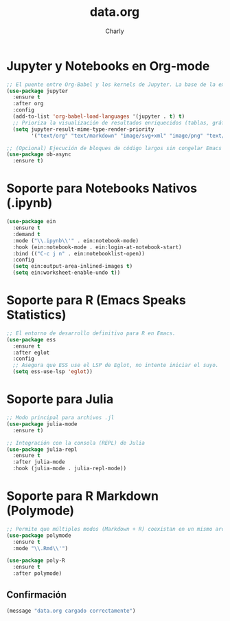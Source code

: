 #+TITLE: data.org
#+AUTHOR: Charly
#+PROPERTY: header-args:emacs-lisp :tangle yes :results silent

* Jupyter y Notebooks en Org-mode
#+begin_src emacs-lisp
  ;; El puente entre Org-Babel y los kernels de Jupyter. La base de la experiencia notebook.
  (use-package jupyter
    :ensure t
    :after org
    :config
    (add-to-list 'org-babel-load-languages '(jupyter . t) t)
    ;; Prioriza la visualización de resultados enriquecidos (tablas, gráficos)
    (setq jupyter-result-mime-type-render-priority
          '("text/org" "text/markdown" "image/svg+xml" "image/png" "text/plain")))

  ;; (Opcional) Ejecución de bloques de código largos sin congelar Emacs
  (use-package ob-async
    :ensure t)
#+end_src

* Soporte para Notebooks Nativos (.ipynb)
#+begin_src emacs-lisp
(use-package ein
  :ensure t
  :demand t
  :mode ("\\.ipynb\\'" . ein:notebook-mode)
  :hook (ein:notebook-mode . ein:login-at-notebook-start)
  :bind (("C-c j n" . ein:notebooklist-open))
  :config
  (setq ein:output-area-inlined-images t)
  (setq ein:worksheet-enable-undo t))
#+end_src

* Soporte para R (Emacs Speaks Statistics)
#+begin_src emacs-lisp
  ;; El entorno de desarrollo definitivo para R en Emacs.
  (use-package ess
    :ensure t
    :after eglot
    :config
    ;; Asegura que ESS use el LSP de Eglot, no intente iniciar el suyo.
    (setq ess-use-lsp 'eglot))
#+end_src

* Soporte para Julia
#+begin_src emacs-lisp
  ;; Modo principal para archivos .jl
  (use-package julia-mode
    :ensure t)

  ;; Integración con la consola (REPL) de Julia
  (use-package julia-repl
    :ensure t
    :after julia-mode
    :hook (julia-mode . julia-repl-mode))
#+end_src

* Soporte para R Markdown (Polymode)
#+begin_src emacs-lisp
  ;; Permite que múltiples modos (Markdown + R) coexistan en un mismo archivo.
  (use-package polymode
    :ensure t
    :mode "\\.Rmd\\'")

  (use-package poly-R
    :ensure t
    :after polymode)
#+end_src

** Confirmación
#+begin_src emacs-lisp
(message "data.org cargado correctamente")
#+end_src
